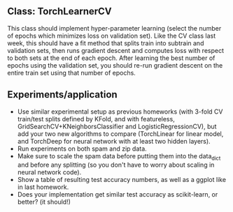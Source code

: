 ** Class: TorchLearnerCV

This class should implement hyper-parameter learning (select the
number of epochs which minimizes loss on validation set). Like the CV
class last week, this should have a fit method that splits train into
subtrain and validation sets, then runs gradient descent and computes
loss with respect to both sets at the end of each epoch.  After
learning the best number of epochs using the validation set, you
should re-run gradient descent on the entire train set using that
number of epochs.

** Experiments/application

- Use similar experimental setup as previous homeworks (with 3-fold CV
  train/test splits defined by KFold, and with featureless,
  GridSearchCV+KNeighborsClassifier and LogisticRegressionCV), but add
  your two new algorithms to compare (TorchLinear for linear model,
  and TorchDeep for neural network with at least two hidden layers).
- Run experiments on both spam and zip data.
- Make sure to scale the spam data before putting them into the
  data_dict and before any splitting (so you don't have to worry about
  scaling in neural network code).
- Show a table of resulting test accuracy numbers, as well as a ggplot
  like in last homework. 
- Does your implementation get similar test accuracy as scikit-learn,
  or better?  (it should!)

